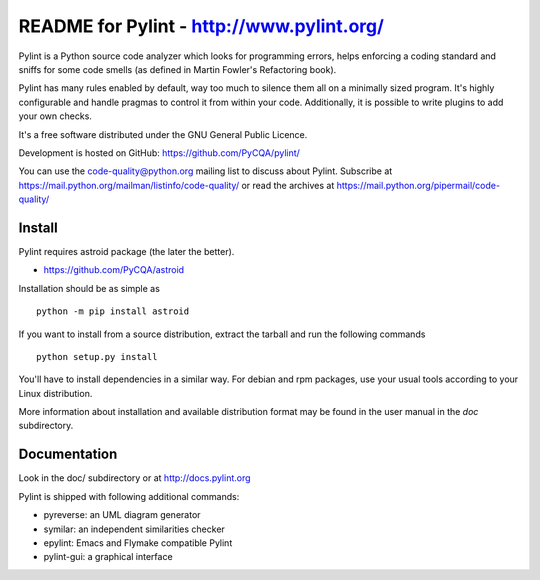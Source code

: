 
README for Pylint - http://www.pylint.org/
==========================================

.. image:: https://travis-ci.org/PyCQA/pylint.svg?branch=master
    :target: https://travis-ci.org/PyCQA/pylint

.. image:: https://ci.appveyor.com/api/projects/status/rbvwhakyj1y09atb/branch/master?svg=true
    :alt: AppVeyor Build Status
    :target: https://ci.appveyor.com/project/PCManticore/pylint

Pylint is a Python source code analyzer which looks for programming errors,
helps enforcing a coding standard and sniffs for some code smells (as defined in
Martin Fowler's Refactoring book).

Pylint has many rules enabled by default, way too much to silence them all on a
minimally sized program. It's highly configurable and handle pragmas to control
it from within your code. Additionally, it is possible to write plugins to add
your own checks.

It's a free software distributed under the GNU General Public Licence.

Development is hosted on GitHub: https://github.com/PyCQA/pylint/

You can use the code-quality@python.org mailing list to discuss about
Pylint. Subscribe at https://mail.python.org/mailman/listinfo/code-quality/
or read the archives at https://mail.python.org/pipermail/code-quality/

Install
-------

Pylint requires astroid package (the later the better).

* https://github.com/PyCQA/astroid

Installation should be as simple as ::

    python -m pip install astroid


If you want to install from a source distribution, extract the tarball and run
the following commands ::

    python setup.py install

You'll have to install dependencies in a similar way. For debian and
rpm packages, use your usual tools according to your Linux distribution.

More information about installation and available distribution format
may be found in the user manual in the *doc* subdirectory.

Documentation
-------------

Look in the doc/ subdirectory or at http://docs.pylint.org

Pylint is shipped with following additional commands:

* pyreverse: an UML diagram generator
* symilar: an independent similarities checker
* epylint: Emacs and Flymake compatible Pylint
* pylint-gui: a graphical interface
